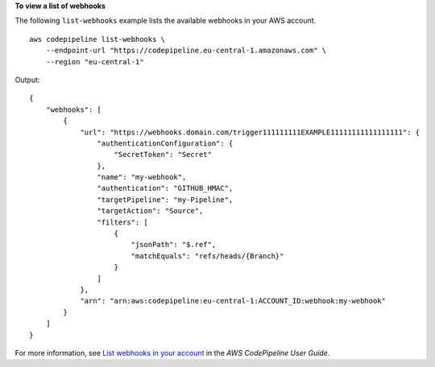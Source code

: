 **To view a list of webhooks**

The following ``list-webhooks`` example lists the available webhooks in your AWS account. ::

    aws codepipeline list-webhooks \
        --endpoint-url "https://codepipeline.eu-central-1.amazonaws.com" \
        --region "eu-central-1"

Output::

    {
        "webhooks": [
            {
                "url": "https://webhooks.domain.com/trigger111111111EXAMPLE11111111111111111": {
                    "authenticationConfiguration": {
                        "SecretToken": "Secret"
                    },
                    "name": "my-webhook",
                    "authentication": "GITHUB_HMAC",
                    "targetPipeline": "my-Pipeline",
                    "targetAction": "Source",
                    "filters": [
                        {
                            "jsonPath": "$.ref",
                            "matchEquals": "refs/heads/{Branch}"
                        }
                    ]
                },
                "arn": "arn:aws:codepipeline:eu-central-1:ACCOUNT_ID:webhook:my-webhook"
            }
        ]
    }

For more information, see `List webhooks in your account <https://docs.aws.amazon.com/codepipeline/latest/userguide/pipelines-webhooks-view.html>`__ in the *AWS CodePipeline User Guide*.